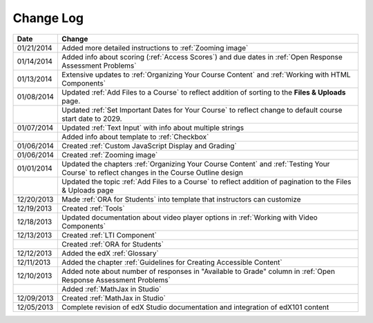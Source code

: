 

**********
Change Log
**********




.. list-table::
   :widths: 10 80
   :header-rows: 1

   * - Date
     - Change
   * - 01/21/2014
     - Added more detailed instructions to :ref:`Zooming image`
   * - 01/14/2014
     - Added info about scoring (:ref:`Access Scores`) and due dates in :ref:`Open Response Assessment Problems`
   * - 01/13/2014
     - Extensive updates to :ref:`Organizing Your Course Content` and :ref:`Working with HTML Components`
   * - 01/08/2014
     - Updated :ref:`Add Files to a Course` to reflect addition of sorting to the **Files & Uploads** page.
   * - 
     - Updated :ref:`Set Important Dates for Your Course` to reflect change to default course start date to 2029.
   * - 01/07/2014
     - Updated :ref:`Text Input` with info about multiple strings
   * - 
     - Added info about template to :ref:`Checkbox`
   * - 01/06/2014
     - Created :ref:`Custom JavaScript Display and Grading`
   * - 01/06/2014
     - Created :ref:`Zooming image`
   * - 01/01/2014
     - Updated the chapters :ref:`Organizing Your Course Content` and :ref:`Testing Your Course` to reflect changes in the Course Outline design
   * - 
     - Updated the topic :ref:`Add Files to a Course` to reflect addition of pagination to the Files & Uploads page
   * - 12/20/2013
     - Made :ref:`ORA for Students` into template that instructors can customize
   * - 12/19/2013
     - Created :ref:`Tools`
   * - 12/18/2013
     - Updated documentation about video player options in :ref:`Working with Video Components`
   * - 12/13/2013
     - Created :ref:`LTI Component`
   * - 
     - Created :ref:`ORA for Students`
   * - 12/12/2013
     - Added the edX :ref:`Glossary`
   * - 12/11/2013
     - Added the chapter :ref:`Guidelines for Creating Accessible Content`
   * - 12/10/2013
     - Added note about number of responses in "Available to Grade" column in :ref:`Open Response Assessment Problems`
   * - 
     - Added :ref:`MathJax in Studio`
   * - 12/09/2013
     - Created :ref:`MathJax in Studio`
   * - 12/05/2013
     - Complete revision of edX Studio documentation and integration of edX101 content
